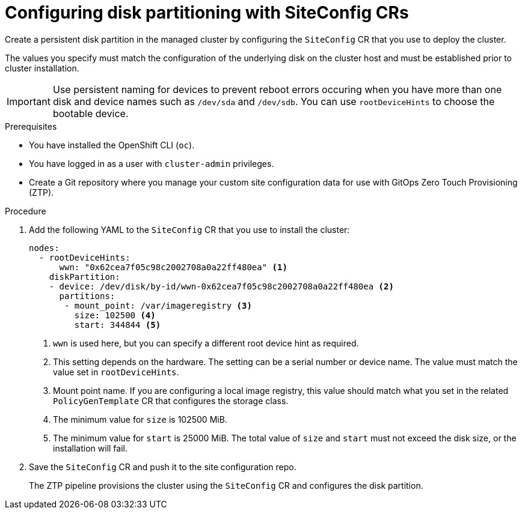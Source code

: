 // Module included in the following assemblies:
//
// * scalability_and_performance/ztp_far_edge/ztp-advanced-install-ztp.adoc

:_module-type: PROCEDURE
[id="ztp-configuring-disk-partitioning_{context}"]
= Configuring disk partitioning with SiteConfig CRs

Create a persistent disk partition in the managed cluster by configuring the `SiteConfig` CR that you use to deploy the cluster.

The values you specify must match the configuration of the underlying disk on the cluster host and must be established prior to cluster installation.

[IMPORTANT]
====
Use persistent naming for devices to prevent reboot errors occuring when you have more than one disk and device names such as `/dev/sda` and `/dev/sdb`. You can use `rootDeviceHints` to choose the bootable device.
====

.Prerequisites

* You have installed the OpenShift CLI (`oc`).

* You have logged in as a user with `cluster-admin` privileges.

* Create a Git repository where you manage your custom site configuration data for use with GitOps Zero Touch Provisioning (ZTP).

.Procedure

. Add the following YAML to the `SiteConfig` CR that you use to install the cluster:
+
[source,yaml]
----
nodes:
  - rootDeviceHints:
      wwn: "0x62cea7f05c98c2002708a0a22ff480ea" <1>
    diskPartition:
    - device: /dev/disk/by-id/wwn-0x62cea7f05c98c2002708a0a22ff480ea <2>
      partitions:
       - mount_point: /var/imageregistry <3>
         size: 102500 <4>
         start: 344844 <5>
----
<1> `wwn` is used here, but you can specify a different root device hint as required.
<2> This setting depends on the hardware. The setting can be a serial number or device name. The value must match the value set in `rootDeviceHints`.
<3> Mount point name. If you are configuring a local image registry, this value should match what you set in the related `PolicyGenTemplate` CR that configures the storage class.
<4> The minimum value for `size` is 102500 MiB.
<5> The minimum value for `start` is 25000 MiB. The total value of `size` and `start` must not exceed the disk size, or the installation will fail.

. Save the `SiteConfig` CR and push it to the site configuration repo.
+
The ZTP pipeline provisions the cluster using the `SiteConfig` CR  and configures the disk partition.